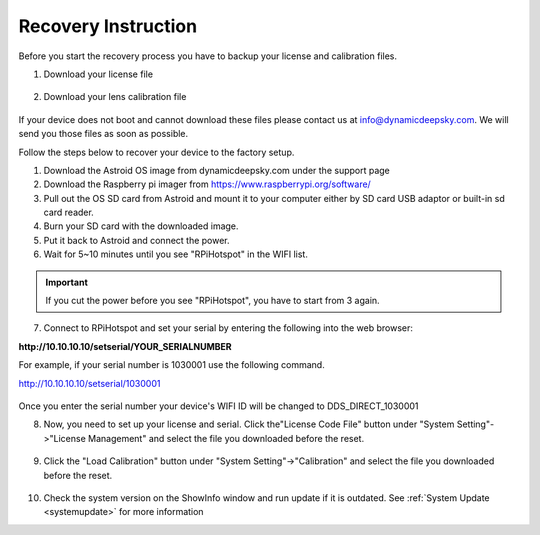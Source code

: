 .. _recovery:

Recovery Instruction
====================

Before you start the recovery process you have to backup your license and calibration files. 

1. Download your license file

.. figure:: /images/license_download.png
   :width: 400
   :alt: License Download
   :align: center
   
2. Download your lens calibration file

.. figure:: /images/calibration_download.png
   :width: 400
   :alt: Calibration Download
   :align: center
   
If your device does not boot and cannot download these files please contact us at info@dynamicdeepsky.com. We will send you those files as soon as possible.
   
Follow the steps below to recover your device to the factory setup.

1. Download the Astroid OS image from dynamicdeepsky.com under the support page 
2. Download the Raspberry pi imager from https://www.raspberrypi.org/software/
3. Pull out the OS SD card from Astroid and mount it to your computer either by SD card USB adaptor or built-in sd card reader.
4. Burn your SD card with the downloaded image.
5. Put it back to Astroid and connect the power.
6. Wait for 5~10 minutes until you see "RPiHotspot" in the WIFI list.

.. admonition:: Important

	If you cut the power before you see "RPiHotspot", you have to start from 3 again.
    

7. Connect to RPiHotspot and set your serial by entering the following into the web browser:  

**http://10.10.10.10/setserial/YOUR_SERIALNUMBER**

For example, if your serial number is 1030001 use the following command.

http://10.10.10.10/setserial/1030001

.. figure:: /images/set_serial.png
   :width: 400
   :alt: Set serial
   :align: center
   
Once you enter the serial number your device's WIFI ID will be changed to DDS_DIRECT_1030001

8. Now, you need to set up your license and serial. Click the"License Code File" button under "System Setting"->"License Management" and select the file you downloaded before the reset.

.. figure:: /images/license_upload.png
   :width: 400
   :alt: Calibration Upload
   :align: center

9. Click the "Load Calibration" button under "System Setting"->"Calibration" and select the file you downloaded before the reset.

.. figure:: /images/calibration_upload.png
   :width: 400
   :alt: Calibration Upload
   :align: center
   
10. Check the system version on the ShowInfo window and run update if it is outdated. See :ref:`System Update <systemupdate>` for more information
